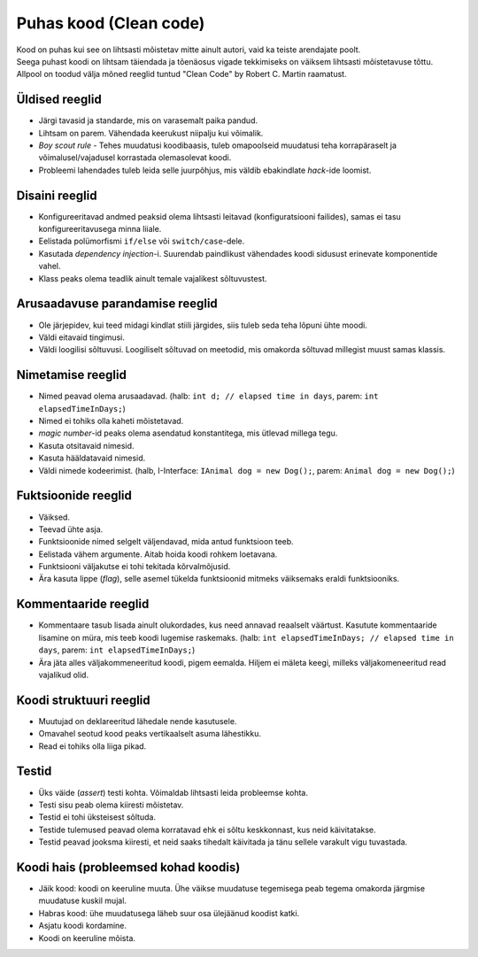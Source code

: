 Puhas kood (Clean code)
=======================

| Kood on puhas kui see on lihtsasti mõistetav mitte ainult autori, vaid ka teiste arendajate poolt. 
| Seega puhast koodi on lihtsam täiendada ja tõenäosus vigade tekkimiseks on väiksem lihtsasti mõistetavuse tõttu.

| Allpool on toodud välja mõned reeglid tuntud "Clean Code" by Robert C. Martin raamatust.

Üldised reeglid
----------------

* Järgi tavasid ja standarde, mis on varasemalt paika pandud.
* Lihtsam on parem. Vähendada keerukust niipalju kui võimalik.
* *Boy scout rule* - Tehes muudatusi koodibaasis, tuleb omapoolseid muudatusi teha korrapäraselt ja võimalusel/vajadusel korrastada olemasolevat koodi.
* Probleemi lahendades tuleb leida selle juurpõhjus, mis väldib ebakindlate *hack*-ide loomist.

Disaini reeglid
---------------

* Konfigureeritavad andmed peaksid olema lihtsasti leitavad (konfiguratsiooni failides), samas ei tasu konfigureeritavusega minna liiale.
* Eelistada polümorfismi ``if/else`` või ``switch/case``-dele.
* Kasutada *dependency injection*-i. Suurendab paindlikust vähendades koodi sidusust erinevate komponentide vahel.
* Klass peaks olema teadlik ainult temale vajalikest sõltuvustest.

Arusaadavuse parandamise reeglid
--------------------------------

* Ole järjepidev, kui teed midagi kindlat stiili järgides, siis tuleb seda teha lõpuni ühte moodi.
* Väldi eitavaid tingimusi.
* Väldi loogilisi sõltuvusi. Loogiliselt sõltuvad on meetodid, mis omakorda sõltuvad millegist muust samas klassis.

Nimetamise reeglid
------------------

* Nimed peavad olema arusaadavad. (halb: ``int d; // elapsed time in days``, parem: ``int elapsedTimeInDays;``)
* Nimed ei tohiks olla kaheti mõistetavad.
* *magic number*-id peaks olema asendatud konstantitega, mis ütlevad millega tegu.
* Kasuta otsitavaid nimesid.
* Kasuta hääldatavaid nimesid.
* Väldi nimede kodeerimist. (halb, I-Interface: ``IAnimal dog = new Dog();``, parem: ``Animal dog = new Dog();``)

Fuktsioonide reeglid
--------------------

* Väiksed.
* Teevad ühte asja.
* Funktsioonide nimed selgelt väljendavad, mida antud funktsioon teeb.
* Eelistada vähem argumente. Aitab hoida koodi rohkem loetavana.
* Funktsiooni väljakutse ei tohi tekitada kõrvalmõjusid.
* Ära kasuta lippe (*flag*), selle asemel tükelda funktsioonid mitmeks väiksemaks eraldi funktsiooniks.

Kommentaaride reeglid
---------------------

* Kommentaare tasub lisada ainult olukordades, kus need annavad reaalselt väärtust. Kasutute kommentaaride lisamine on müra, mis teeb koodi lugemise raskemaks. (halb: ``int elapsedTimeInDays; // elapsed time in days``, parem: ``int elapsedTimeInDays;``)
* Ära jäta alles väljakommeneeritud koodi, pigem eemalda. Hiljem ei mäleta keegi, milleks väljakomeneeritud read vajalikud olid.

Koodi struktuuri reeglid
------------------------

* Muutujad on deklareeritud lähedale nende kasutusele.
* Omavahel seotud kood peaks vertikaalselt asuma lähestikku.
* Read ei tohiks olla liiga pikad.

Testid
------

* Üks väide (*assert*) testi kohta. Võimaldab lihtsasti leida probleemse kohta.
* Testi sisu peab olema kiiresti mõistetav.
* Testid ei tohi üksteisest sõltuda.
* Testide tulemused peavad olema korratavad ehk ei sõltu keskkonnast, kus neid käivitatakse.
* Testid peavad jooksma kiiresti, et neid saaks tihedalt käivitada ja tänu sellele varakult vigu tuvastada.

Koodi hais (probleemsed kohad koodis)
-------------------------------------

* Jäik kood: koodi on keeruline muuta. Ühe väikse muudatuse tegemisega peab tegema omakorda järgmise muudatuse kuskil mujal.
* Habras kood: ühe muudatusega läheb suur osa ülejäänud koodist katki.
* Asjatu koodi kordamine. 
* Koodi on keeruline mõista.
